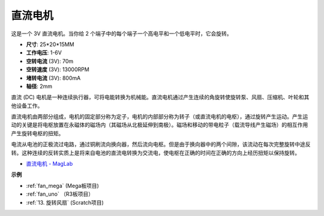 直流电机
===================

.. image:: img/image114.jpeg
    :align: center

这是一个 3V 直流电机。当你给 2 个端子中的每个端子一个高电平和一个低电平时，它会旋转。

* **尺寸**: 25*20*15MM
* **工作电压**: 1-6V
* **空转电流** (3V): 70m
* **空转速度** (3V): 13000RPM
* **堵转电流** (3V): 800mA
* **轴径**: 2mm

直流 (DC) 电机是一种连续执行器，可将电能转换为机械能。直流电机通过产生连续的角旋转使旋转泵、风扇、压缩机、叶轮和其他设备工作。

直流电机由两部分组成，电机的固定部分称为定子，电机的内部部分称为转子（或直流电机的电枢），通过旋转产生运动。产生运动的关键是将电枢放置在永磁体的磁场内（其磁场从北极延伸到南极）。磁场和移动的带电粒子（载流导线产生磁场）的相互作用产生旋转电枢的扭矩。

.. image:: img/motor_sche.png
    :align: center

电流从电池的正极流过电路，通过铜刷流向换向器，然后流向电枢。但是由于换向器中的两个间隙，该流动在每次完整旋转中途反转。这种连续的反转实质上是将来自电池的直流电转换为交流电，使电枢在正确的时间在正确的方向上经历扭矩以保持旋转。

* `直流电机 - MagLab <https://nationalmaglab.org/education/magnet-academy/watch-play/interactive/dc-motor>`_

**示例**

* :ref:`fan_mega` (Mega板项目)
* :ref:`fan_uno` （R3板项目）
* :ref:`13. 旋转风扇` (Scratch项目)
